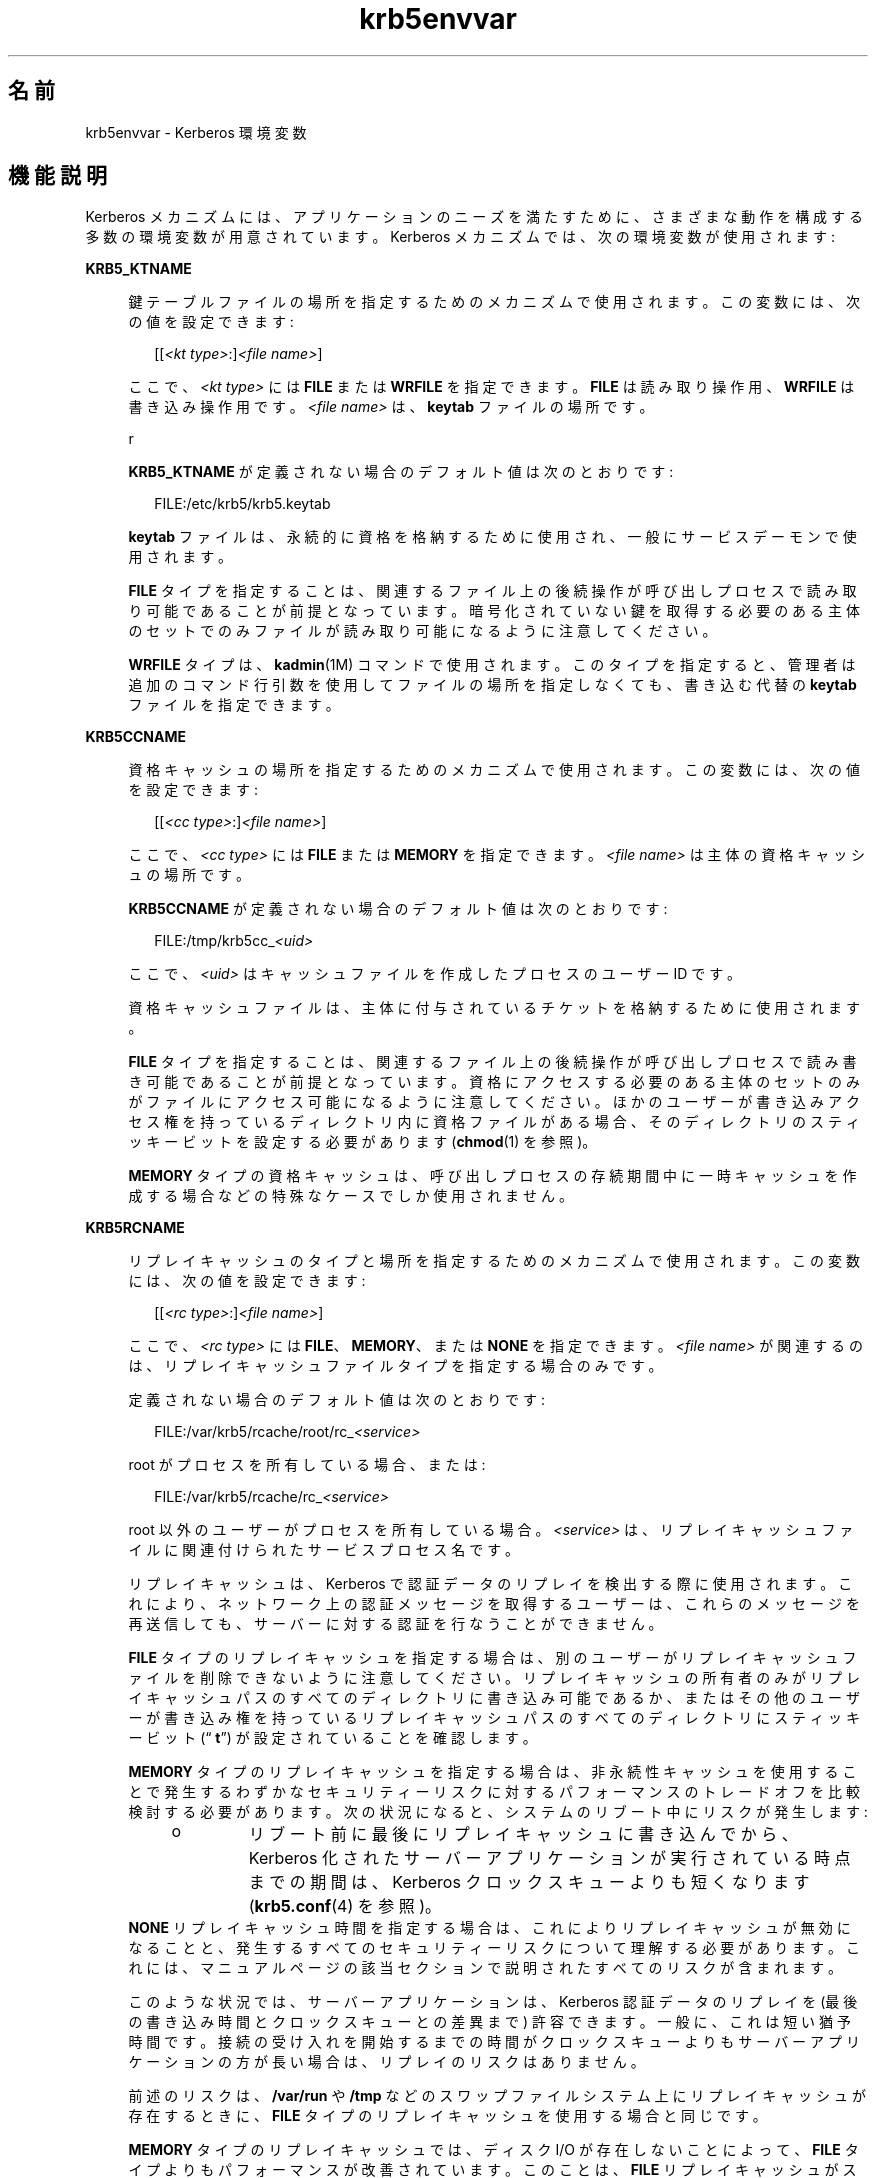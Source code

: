 '\" te
.\" Copyright (c) 2008, 2013, Oracle and/or its affiliates.All rights reserved.
.TH krb5envvar 5 "2013 年 12 月 17 日" "SunOS 5.11" "標準、環境、マクロ"
.SH 名前
krb5envvar \- Kerberos 環境変数
.SH 機能説明
.sp
.LP
Kerberos メカニズムには、アプリケーションのニーズを満たすために、さまざまな動作を構成する多数の環境変数が用意されています。Kerberos メカニズムでは、次の環境変数が使用されます:
.sp
.ne 2
.mk
.na
\fB\fBKRB5_KTNAME\fR\fR
.ad
.sp .6
.RS 4n
鍵テーブルファイルの場所を指定するためのメカニズムで使用されます。この変数には、次の値を設定できます:
.sp
.in +2
.nf
[[\fI<kt type>\fR:]\fI<file name>\fR]
.fi
.in -2

ここで、\fI<kt type>\fR には \fBFILE\fR または \fBWRFILE\fR を指定できます。\fBFILE\fR は読み取り操作用、\fBWRFILE\fR は書き込み操作用です。\fI<file name>\fR は、\fBkeytab\fR ファイルの場所です。
.sp
r
.sp
\fBKRB5_KTNAME\fR が定義されない場合のデフォルト値は次のとおりです:
.sp
.in +2
.nf
FILE:/etc/krb5/krb5.keytab
.fi
.in -2

\fBkeytab\fR ファイルは、永続的に資格を格納するために使用され、一般にサービスデーモンで使用されます。
.sp
\fBFILE\fR タイプを指定することは、関連するファイル上の後続操作が呼び出しプロセスで読み取り可能であることが前提となっています。暗号化されていない鍵を取得する必要のある主体のセットでのみファイルが読み取り可能になるように注意してください。
.sp
\fBWRFILE\fR タイプは、\fBkadmin\fR(1M) コマンドで使用されます。このタイプを指定すると、管理者は追加のコマンド行引数を使用してファイルの場所を指定しなくても、書き込む代替の \fBkeytab\fR ファイルを指定できます。
.RE

.sp
.ne 2
.mk
.na
\fB\fBKRB5CCNAME\fR\fR
.ad
.sp .6
.RS 4n
資格キャッシュの場所を指定するためのメカニズムで使用されます。この変数には、次の値を設定できます:
.sp
.in +2
.nf
[[\fI<cc type>\fR:]\fI<file name>\fR]
.fi
.in -2

ここで、\fI<cc type>\fR には \fBFILE\fR または \fBMEMORY\fR を指定できます。\fI<file name>\fR は主体の資格キャッシュの場所です。
.sp
\fBKRB5CCNAME\fR が定義されない場合のデフォルト値は次のとおりです:
.sp
.in +2
.nf
FILE:/tmp/krb5cc_\fI<uid>\fR
.fi
.in -2

ここで、\fI<uid>\fR はキャッシュファイルを作成したプロセスのユーザー ID です。
.sp
資格キャッシュファイルは、主体に付与されているチケットを格納するために使用されます。
.sp
\fBFILE\fR タイプを指定することは、関連するファイル上の後続操作が呼び出しプロセスで読み書き可能であることが前提となっています。資格にアクセスする必要のある主体のセットのみがファイルにアクセス可能になるように注意してください。ほかのユーザーが書き込みアクセス権を持っているディレクトリ内に資格ファイルがある場合、そのディレクトリのスティッキービットを設定する必要があります (\fBchmod\fR(1) を参照)。
.sp
\fBMEMORY\fR タイプの資格キャッシュは、呼び出しプロセスの存続期間中に一時キャッシュを作成する場合などの特殊なケースでしか使用されません。
.RE

.sp
.ne 2
.mk
.na
\fB\fBKRB5RCNAME\fR\fR
.ad
.sp .6
.RS 4n
リプレイキャッシュのタイプと場所を指定するためのメカニズムで使用されます。この変数には、次の値を設定できます:
.sp
.in +2
.nf
[[\fI<rc type>\fR:]\fI<file name>\fR]
.fi
.in -2

ここで、\fI<rc type>\fR には \fBFILE\fR、\fBMEMORY\fR、または \fBNONE\fR を指定できます。\fI<file name>\fR が関連するのは、リプレイキャッシュファイルタイプを指定する場合のみです。
.sp
定義されない場合のデフォルト値は次のとおりです:
.sp
.in +2
.nf
FILE:/var/krb5/rcache/root/rc_\fI<service>\fR
.fi
.in -2

root がプロセスを所有している場合、または:
.sp
.in +2
.nf
FILE:/var/krb5/rcache/rc_\fI<service>\fR
.fi
.in -2

root 以外のユーザーがプロセスを所有している場合。\fI<service>\fR は、リプレイキャッシュファイルに関連付けられたサービスプロセス名です。
.sp
リプレイキャッシュは、Kerberos で認証データのリプレイを検出する際に使用されます。これにより、ネットワーク上の認証メッセージを取得するユーザーは、これらのメッセージを再送信しても、サーバーに対する認証を行なうことができません。
.sp
\fBFILE\fR タイプのリプレイキャッシュを指定する場合は、別のユーザーがリプレイキャッシュファイルを削除できないように注意してください。リプレイキャッシュの所有者のみがリプレイキャッシュパスのすべてのディレクトリに書き込み可能であるか、またはその他のユーザーが書き込み権を持っているリプレイキャッシュパスのすべてのディレクトリにスティッキービット (“\fB t\fR”) が設定されていることを確認します。
.sp
\fBMEMORY\fR タイプのリプレイキャッシュを指定する場合は、非永続性キャッシュを使用することで発生するわずかなセキュリティーリスクに対するパフォーマンスのトレードオフを比較検討する必要があります。次の状況になると、システムのリブート中にリスクが発生します:
.RS +4
.TP
.ie t \(bu
.el o
リブート前に最後にリプレイキャッシュに書き込んでから、Kerberos 化されたサーバーアプリケーションが実行されている時点までの期間は、Kerberos クロックスキューよりも短くなります (\fBkrb5.conf\fR(4) を参照)。
.RE
\fBNONE\fR リプレイキャッシュ時間を指定する場合は、これによりリプレイキャッシュが無効になることと、発生するすべてのセキュリティーリスクについて理解する必要があります。これには、マニュアルページの該当セクションで説明されたすべてのリスクが含まれます。
.sp
このような状況では、サーバーアプリケーションは、Kerberos 認証データのリプレイを (最後の書き込み時間とクロックスキューとの差異まで) 許容できます。一般に、これは短い猶予時間です。接続の受け入れを開始するまでの時間がクロックスキューよりもサーバーアプリケーションの方が長い場合は、リプレイのリスクはありません。
.sp
前述のリスクは、\fB/var/run\fR や \fB/tmp\fR などのスワップファイルシステム上にリプレイキャッシュが存在するときに、\fBFILE\fR タイプのリプレイキャッシュを使用する場合と同じです。
.sp
\fBMEMORY\fR タイプのリプレイキャッシュでは、ディスク I/O が存在しないことによって、\fBFILE\fR タイプよりもパフォーマンスが改善されています。このことは、\fBFILE\fR リプレイキャッシュがスワップ (\fB/tmp\fR や \fB/var/run\fR など) のメモリーに基づくファイルシステムに存在する場合でも該当します。
.sp
\fBMEMORY\fR タイプのキャッシュはプロセスごとのキャッシュであるため、これらのタイプのキャッシュを使用する際には十分に考慮する必要があります。\fBMEMORY\fR タイプのキャッシュで問題が発生する可能性がある一例として、セキュリティーコンテキストを確立するために複数のプロセスがアプリケーションで使用されている場合があります。このような場合、リプレイキャッシュメモリーはプロセス間で共有されないため、リプレイ攻撃の可能性があります。
.RE

.sp
.ne 2
.mk
.na
\fBKRB5_CONFIG\fR
.ad
.sp .6
.RS 4n
Kerberos ライブラリが \fB/etc/krb5/krb5.conf\fR 以外のファイルから構成パラメーターを読み取ることができるようにします。\fBksh\fR(1) から \fBkinit\fR を使用するには、次の例を使用します。
.sp
.in +2
.nf
KRB5_CONFIG=/var/tmp/krb5.conf kinit
.fi
.in -2

.RE

.SH 属性
.sp
.LP
属性についての詳細は、\fBattributes\fR(5) を参照してください。
.sp

.sp
.TS
tab() box;
cw(2.75i) |cw(2.75i) 
lw(2.75i) |lw(2.75i) 
.
\fB属性タイプ\fR\fB属性値\fR
_
使用条件system/security/kerberos-5
_
インタフェースの安定性不確実
.TE

.SH 関連項目
.sp
.LP
\fBchmod\fR(1)、\fBkinit\fR(1)、\fBklist\fR(1)、\fBksh\fR(1)、\fBkadmin\fR(1M)、\fBkadmind\fR(1M)、\fBkrb5.conf\fR(4)、\fBattributes\fR(5)、\fBkerberos\fR(5)
